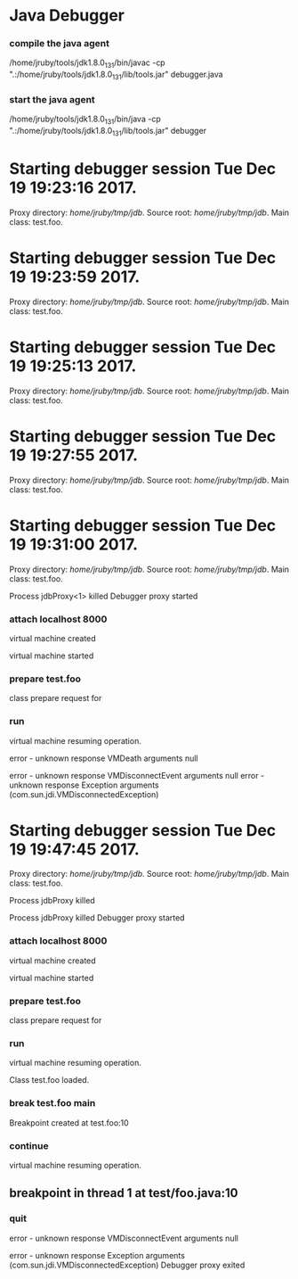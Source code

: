* Java Debugger

*** compile the java agent

/home/jruby/tools/jdk1.8.0_131/bin/javac -cp ".:/home/jruby/tools/jdk1.8.0_131/lib/tools.jar" debugger.java

*** start the java agent

/home/jruby/tools/jdk1.8.0_131/bin/java -cp ".:/home/jruby/tools/jdk1.8.0_131/lib/tools.jar" debugger

*** COMMENT start the debugee 

/home/jruby/tools/jdk1.8.0_131/bin/java -cp ".:/home/jruby/tools/jdk1.8.0_131/lib/tools.jar" -agentlib:jdwp=transport=dt_socket,address=localhost:8000,server=y,suspend=y foo 3 4

#+BEGIN_SRC emacs-lisp :tangle yes
  (require 'ht)
  (require 's)
  (require 'bm)

  (defvar javadebug-mode-map
    (let ((map (make-sparse-keymap)))
      (define-key map (kbd "RET") 'javadebug-newline)
      (define-key map (kbd "M-p") 'javadebug-commandring)
      map))

  (defvar proxyProcess () "the JAVA proxy program which connects to the program to be debugged")
  (defvar defaultThread "" "the last thread in which we had a breakpoint. use this thread if no thread number is specified in a command")

  (defvar commandsToRun  () "list of commands to send to proxy")

  (defconst orgTableSeperator     "|----|\n"                                                                 "string to seperate table title from contents")
  (defconst localTableTitle         "Locals\n"                                                              "title tor local variables table")
  (defconst argumentsTableTitle "Arguments\n"                                                        "title for method arguments table")
  (defconst threadTableTitle       "|ID|Name|State|Frames|Breakpoint|Suspended|\n"    "title for thread table")

  (defconst sessionHeadline     "* "     "start of debugging session")
  (defconst breakpointHeadline "** "    "reports a breakpoint")
  (defconst commandHeadline  "*** "   "enter a command")

  (defconst commandList
    (list
     (list "attach"
           (lambda (c) (or (/= (length c) 3)  (not (string-match "[0-9]+" (nth 2 c)))))
           "attach host  [port number]"
           (lambda (c) (format "attach %s %s" (nth 1 c) (nth 2 c)))
           (lambda (r) (and (string= (car r) "vm")) (string= (nth 1 r) "started")))
     (list "back"
           (lambda (c) (or (> (length c) 2)  (and (= (length c) 2) (not (string-match "[0-9]+" (nth 1 c))))))
           "back [thread-id]"
           (lambda (c)
             (format
              "back %s"
              (if (= (length c) 1) defaultThread (nth 1 c))))
           (lambda (r) (string= (car r) "step")))
     (list "break"
           (lambda (c) (/= (length c) 3))
           "break class-name <line-number|method name>"
           (lambda (c) (format "break %s %s" (nth 1 c) (nth 2 c)))
           (lambda (r) (and (string= (car r) "break")) (string= (nth 1 r) "created")))
     (list "continue"
           (lambda (c) (/= (length c) 1))
           "continue"
           (lambda (c) (format "continue"))
           (lambda (r) (string= (car r) "resuming")))
     (list "frame"
           (lambda (c) (not (or (= (length c) 1)
                                 (and (= (length c) 2) (string-match "[0-9]+" (nth 1 c)))
                                 (and (= (length c) 3)  (string-match "[0-9]+" (nth 1 c))  (string-match "[0-9]+" (nth 2 c))))))
           "frame [thread-id] [frame number]"
           (lambda (c)
             (format
              "frame %s %s"
              (if (= (length c) 1) defaultThread (nth 1 c))
              (if (or (= (length c) 1)  (= (length c) 2) "0" (nth 2 c)))))
           (lambda (r) (string= (car r) "frame")))
     (list "into"
           (lambda (c) (or (> (length c) 2)  (and (= (length c) 2) (not (string-match "[0-9]+" (nth 1 c))))))
           "into [thread-id]"
           (lambda (c)
             (format
              "into %s"
              (if (= (length c) 1) defaultThread (nth 1 c))))
           (lambda (r) (string= (car r) "step")))
     (list "load"
           (lambda (c) (/= (length c) 1))
           "run"
           (lambda (c) (format "run"))
           (lambda (r) (string= (car r) "classloaded")))
     (list "next"
           (lambda (c) (or (> (length c) 2)  (and (= (length c) 2) (not (string-match "[0-9]+" (nth 1 c))))))
           "next [thread-id]"
           (lambda (c)
             (format
              "next %s"
              (if (= (length c) 1) defaultThread (nth 1 c))))
           (lambda (r) (string= (car r) "step")))
     (list "prepare"
           (lambda (c) (/= (length c) 2))
           "prepare [class name]"
           (lambda (c) (format "prepare %s" (nth 1 c)))
           (lambda (r) (string= (car r) "prepared")))
     (list "quit"
           (lambda (c) (/= (length c) 1))
           "quit"
           (lambda (c) "quit")
           (lambda (r) (string= (car r) "proxy"))) 
     (list "run"
           (lambda (c) (/= (length c) 1))
           "run"
           (lambda (c) (format "run"))
           (lambda (r) (string= (car r) "resuming")))
     (list "stack"
           (lambda (c) (or (> (length c) 2)  (not (string-match "[0-9]+" (nth 1 c)))))
           "stack [thread-id]"
           (lambda (c)
             (format
              "stack %s"
              (if (= (length c) 1) defaultThread (nth 1 c))))
           (lambda (r) (string= (car r) "stack")))
     (list "this"
           (lambda (c) (not (or (= (length c) 1)
                                (and (= (length c) 2)  (string-match "[0-9]+" (nth 1 c)))
                                (and (= (length c) 3)   (string-match "[0-9]+" (nth 1 c)) (string-match "[0-9]+" (nth 2 c))))))
           "this [thread-id] [frame number]"
           (lambda (c)
             (format
              "this %s %s"
              (if (= (length c) 1) defaultThread (nth 1 c))
              (if (or (= (length c) 1)  (= (length c) 2) "0" (nth 2 c)))))
           (lambda (r) (string= (car r) "this)")))
     (list "thread"
           (lambda (c) (or (> (length c) 2)  
                           (and (= (length c) 1)
                                (not (string-match "[0-9]+" (nth 1 c)))
                                (not (string-match "all" (nth 1 c))))))
           "thread [thread-id] or thread all"
           (lambda (c)
             (format
              "thread %s"
              (if (= (length c) 1) defaultThread (nth 1 c))))
           (lambda (r) (string= (car r) "thread"))))
    "all the commands we can send to the proxy")

  (defun commandName (e) (nth 0 e))
  (defun commandIsBadP (e f)  (funcall (nth 1 e) f))
  (defun commandTemplate (e) (nth 2 e))
  (defun commandFinalForm (e f)  (funcall (nth 3 e) f))
  (defun commandFinished (e f) (funcall (nth 4 e) f))

  (defvar commandHashMap () "hash map containing the contents of the commandList")
  (defvar runningCommand   () "the command which is active in the proxy")

  (define-derived-mode javadebug-mode
    org-mode "JavaDebug"
    "Major mode java debugger.")

  (defun startProc (px src mn)
    (interactive "Dproxy directory: \nDsource root:: \nMmain class ")
    (message "startProc")
    (goto-char (point-max))
    (insert (concat "\n\n" sessionHeadline "Starting debugger session " (current-time-string) ".\n\tProxy directory: " px ".\n\tSource root: " src ".\n\tMain class: " mn ".\n\n"));
    (cd (file-name-as-directory px))
    (delete-other-windows)
    (javadebug-mode)
    (setq sourceWindow (split-window-below))
    (setq stateStack (list "basic"))
    (setq jdbuggerString "")
    (setq javadebug-ring (make-ring 8))
    (setq javadebug-ring-index 0)
    (setq commandsToRun ())
    (setq commandHashMap (ht-create))

    (dolist (v commandList)
      (ht-set commandHashMap (commandName v) v))

    ;; wait until the proxy starts up

    (setq runningCommand
          (list
           ()
           (list "proxy"
                 (lambda (c) ())
                 ""
                 (lambda (c) "")
                 (lambda (r) (and (string= (car r) "proxy") (string= (nth 1 r) "started"))))
           ()))

    (javadebug-add-commands
     (list
      "attach localhost 8000"
      (concat "prepare " mn)
     "load"
     (concat "break " mn " main")
     "continue"))

    (setq proxyProcess
          (start-process 
           "jdbProxy" 
           (current-buffer)
           "/home/jruby/tools/jdk1.8.0_131/bin/java" 
           "-cp" 
           "/home/jruby/tmp/jdb/:/home/jruby/tools/jdk1.8.0_131/lib/tools.jar" 
           "debugger"))
    (set-process-filter proxyProcess 'javadebug-insertion-filter)
    (goto-char (point-max))
    (set-marker (process-mark proxyProcess) (point)))

  (defun javadebug-newline ()
    (interactive)
    (let ((com (buffer-substring-no-properties
                (line-beginning-position)
                (line-end-position))))
      (if (or 
           (/=  (line-end-position) (point-max))
           (not (string-match-p "[a-zA-Z0-9 ]+" com)))
          (org-return)
        (beginning-of-line)
        (ignore-errors (kill-line))  ;; kill-line signals an error at the end of buffer
        (javadebug-add-commands (split-string com ";" 't)))))

  (defun javadebug-add-commands (com)
    (let ((r (javadebug-check-commands com)))
      (if (javadebug-check-errors r)
          (dolist (v (javadebug-check-errors r))
            (writeStringToBuffer proxyProcess (concat v "\n")))
        (setq commandsToRun (append commandsToRun (javadebug-check-good-commands r)))
        (message "javadebug-add-commands commandsToRun %s runningCommand %s" commandsToRun runningCommand)
        (javadebug-execute-command))))

  (defun javadebug-check-commands (cm)
    (let ((checkErrors ())
          (goodCommands ()))
      (dolist (v cm)
        (let* ((c (split-string v " "  't))
               (commandEntry (ht-get commandHashMap (car c))))
          (if (null commandEntry)
              (setq checkErrors (append checkErrors (list (concat "error - no such command: " v))))
            (if (commandIsBadP commandEntry c)
                (setq checkErrors (append checkErrors (list (concat "error - bad command format " v ". Try "  (commandTemplate commandEntry)))))
              (setq goodCommands (append goodCommands (list (list c commandEntry))))
              (message "javadebug-check-commands c %s commandEntry %s goodCommands %s commandsToRun %s" c commandEntry goodCommands commandsToRun)))))
      (list goodCommands checkErrors)))

  (defun javadebug-check-good-commands (l) (nth 0 l))
  (defun javadebug-check-errors (l) (nth 1 l))

  (defun javadebug-command-split (l) (nth 0 l))
  (defun javadebug-command-entry (l) (nth 1 l))
  (defun javadebug-command-finished (l) (nth 2 l))

  (defun javadebug-execute-command ()
    (message "javadebug-execute-command 1 commandsToRun %s" commandsToRun)
    (if (and commandsToRun (null runningCommand))
        (let* ((c (car commandsToRun))
               (finished ""))
          (setq commandsToRun (cdr commandsToRun))
          (message "javadebug-execute-command 1 commandsToRun %s" commandsToRun)
          (message "javadebug-execute-command c %s commandsToRun %s " c commandsToRun)
          (setq finished (commandFinalForm (javadebug-command-entry c) (javadebug-command-split c)))
          (message "javadebug-execute-command finished %s " finished)
          (ring-insert javadebug-ring finished)
          (writeStringToBuffer proxyProcess (concat "\n" commandHeadline finished "\n"))
          (setq runningCommand (list  (javadebug-command-split c) (javadebug-command-entry c) finished))
          (process-send-string proxyProcess (concat  finished "\n")))))

  (defun javadebug-commandring ()
    (interactive)
    (if (/=  (line-end-position) (point-max))
        (progn
          (goto-char (point-max))
          (insert "\n")
          (setq javadebug-ring-index 0))
      (beginning-of-line)
      (ignore-errors (kill-line))  ;; kill-line signals an error at the end of buffer
      (if (not (ring-empty-p javadebug-ring))
          (progn
            (if (>= javadebug-ring-index (ring-length javadebug-ring))
                (setq javadebug-ring-index 0))
            (insert (ring-ref javadebug-ring javadebug-ring-index))
            (setq javadebug-ring-index (1+ javadebug-ring-index))))))

  (defun writeStringToBuffer (proc string)
    (when (buffer-live-p (process-buffer proc))
      (with-current-buffer (process-buffer proc)
        (save-excursion
          ;; Insert the text, advancing the process marker.
          (goto-char (point-max))
          (insert string)))))

  (defun writeOrgTableToBuffer (proc title sep rows)
    (when (buffer-live-p (process-buffer proc))
      (with-current-buffer (process-buffer proc)
        (save-excursion
          ;; Insert the text, advancing the process marker.
          (goto-char (point-max))
          (insert (concat "\n\n" title))
          (insert sep)
          (insert (dataLayout rows))
          (set-marker (process-mark proc) (point))
          (beginning-of-line 0)
          (org-ctrl-c-ctrl-c)))))

  (defun dataLayout (args)
    (if args
        (let ((s "| ")
              (stack ())
              (rc 0)
              (ac 0))
          (push (list rc args) stack)
          (while stack
            (cond
             ((not args)
              (let ((a (pop stack)))
                (setq args (nth 1 a))
                (setq rc     (nth 0 a))))
             ((listp (car args))
              (push (list rc (cdr args)) stack)
              (setq args (car args)))
             ((not (listp (car args)))
              (let ((v (car args)))
                (setq args (cdr args))
                (while (/= rc ac)
                  (cond
                   ((< ac rc)
                    (setq s (concat s " | "))
                    (setq ac (1+ ac)))
                   ((> ac rc)
                    (setq s (concat s "\n| "))
                    (setq ac 0))))
                (setq s (concat s v))
                (setq rc (1+ rc))))))
          s)
      ""))

  (defun javadebug-insertion-filter (proc string)
    (message "Received: %s :EndReceived %s" string commandsToRun)
    (setq jdbuggerString (concat jdbuggerString string))
    (if (s-ends-with? "\n" jdbuggerString)
        (let ((com (split-string jdbuggerString "\n" 't)))
          (message "javadebug-insertion-filter jdbuggerString: %s com %s" jdbuggerString com)
          (setq jdbuggerString ())
          (dolist (c com)
            (message "javadebug-insertion-filter c: %s com %s" c com)
            (if (not (s-blank? c)) (jdbAction proc c)))
          (when (and (buffer-live-p (process-buffer proc))
                     (get-buffer-window (process-buffer proc)))
            (select-window (get-buffer-window (process-buffer proc)))
            (goto-char (point-max))
            (insert "\n")))))

  (defun jdbAction (proc in)
    (message "jdbAction Processed: %s :EndProcessed\nrunningCommand %s commandsToRun %s" in runningCommand commandsToRun)
    (let ((state (car stateStack))
          (args (split-string in ",")))
      (cond ((string= (car args) "error")
             (writeStringToBuffer proc (concat " "  in "\n")))
            ((string= state "basic")
             (basicState proc (car args) (cdr args))))
      (message "jdbAction 2 commandsToRun %s" commandsToRun)
      (if (and runningCommand
               (or (string= (car args) "error")
                   (commandFinished (javadebug-command-entry runningCommand) args)))
          (progn
            (message "jdbAction 3 commandsToRun %s" commandsToRun)
            (setq runningCommand ())
            (javadebug-execute-command)))))

  (defun basicState (proc act args)
    (message "basicState commandsToRun %s" commandsToRun)
    (cond 
     ((string= act "break")
      (if (string= (car args)  "created") 
          (writeStringToBuffer proc (concat "Breakpoint created at " (nth 1 args) "\n"))))
     ((string= act "breakpoint")
      (reportBreak args))
     ((string= act "classloaded")
      (writeStringToBuffer proc (concat "Class " (car args) " loaded.\n")))
     ((string= act "step")
      (reportBreak args))
     ((string= act "proxy")
      (if (string= "exit" (car args))
          (progn
            (delete-process proc)
            (writeStringToBuffer proc "Debugger proxy exited\n")))
      (if (string= "started" (car args))
          (writeStringToBuffer proc "Debugger proxy started\n")))
     ((string= act "vm")
      (if (string= "started" (car args))
          (writeStringToBuffer proc "virtual machine started\n")
        (if (string= "created" (car args))
            (writeStringToBuffer proc "virtual machine created\n"))))
     ((string= act "frame") )
     ((or (string= act "local") (string= act "argument"))
      (writeOrgTableToBuffer
       proc
       (if (string= act "local") localTableTitle argumentsTableTitle)
       ""
       (if (and args (car args)) (nth 0 (read-from-string (car args))) ())))
     ((string= act "resuming") 
      (writeStringToBuffer proc "virtual machine resuming operation.\n"))
     ((string= act "prepared") 
      (writeStringToBuffer proc (concat "class prepare request for" (nth 1 args) "\n")))
     ((string= act "thread")
      (let ((b ()))
        (while (and args (threadDescriptor args))
          (setq b (cons (list (threadID args)  (threadName args) (threadState args)  (threadFrames args)  (threadBreakpoint args) (threadSuspended args)) b))
          (setq args (skipThread args)))
        (writeOrgTableToBuffer proc threadTableTitle orgTableSeperator b)))
     (t (writeStringToBuffer proc (format "error - unknown response %s arguments %s \n" act (if args args "null"))))))

  (defun reportBreak (args)
    (setq defaultThread (threadID (breakpointThread args)))
    (writeStringToBuffer
     proc
     (concat
      breakpointHeadline
      act
      " in thread "
      (threadID (breakpointThread args))
      " at "              
      (locationFile (breakpointLocation args))
      ":"
      (locationLineNumber (breakpointLocation args))
      "\n"))
    (setSourceFileWindow
     proc
     (locationFile (breakpointLocation args))
     (locationLineNumber (breakpointLocation args))))

  (defun threadID (args) (nth 1 args))
  (defun threadName (args) (nth 2 args))
  (defun threadState (args) (nth 3 args))
  (defun threadFrames (args) (nth 4 args))
  (defun threadBreakpoint (args) (nth 5 args))
  (defun threadSuspended (args) (nth 6 args))

  (defun skipThread (args) (nthcdr 7 args))
  (defun threadDescriptor (args)
    (if (string= "thread" (car args))
        (-slice args 0 7)
      ()))

  (defun breakpointThread (args) (-slice args 0 7))
  (defun breakpointLocation (args) (-slice args  7 12))

  (defun locationFile (args) (nth 1 args))
  (defun locationLineNumber (args) (nth 2 args))
  (defun locationMethod (args) (nth 3 args))

  (defun nameValuePairName (args) (nth 0 args))
  (defun nameValuePairValue (args) (nth 1 args))
  (defun skipNameValuePair   (args) (nthcdr 2 args))

  (defun setSourceFileWindow (proc file line)
    (let ((bug (find-file-noselect file)))
      (when (and bug (buffer-live-p (process-buffer proc)))
        (with-current-buffer bug
          (goto-char (point-min))
          (forward-line (1- (string-to-number line)))
          (bm-remove-all-all-buffers)
          (bm-toggle))
        (with-current-buffer (process-buffer proc)
          (goto-char (point-max)))
        (if (= (length (window-list)) 1)
            (split-window))
        (winForOtherBuffer bug (process-buffer proc))
        (let ((procWin (winForOtherBuffer (process-buffer proc) bug)))
          (if procWin
              (select-window procWin))))))

  (defun winForOtherBuffer (buffer notbuffer)
    (let ((win (get-buffer-window buffer)))
      (when (not win)
        (let  ((wl (window-list)))
          (while (and wl (eq notbuffer (window-buffer (car wl))))
            (setq wl (cdr wl)))
          (setq win (if wl (car wl) (car (window-list))))
          (set-window-buffer win buffer)))
      win))
#+END_SRC

#+RESULTS:
: winForOtherBuffer




Process jdbProxy killed


* Starting debugger session Tue Dec 19 19:23:16 2017.
	Proxy directory: /home/jruby/tmp/jdb/.
	Source root: /home/jruby/tmp/jdb/.
	Main class: test.foo.



* Starting debugger session Tue Dec 19 19:23:59 2017.
	Proxy directory: /home/jruby/tmp/jdb/.
	Source root: /home/jruby/tmp/jdb/.
	Main class: test.foo.



* Starting debugger session Tue Dec 19 19:25:13 2017.
	Proxy directory: /home/jruby/tmp/jdb/.
	Source root: /home/jruby/tmp/jdb/.
	Main class: test.foo.



* Starting debugger session Tue Dec 19 19:27:55 2017.
	Proxy directory: /home/jruby/tmp/jdb/.
	Source root: /home/jruby/tmp/jdb/.
	Main class: test.foo.



* Starting debugger session Tue Dec 19 19:31:00 2017.
	Proxy directory: /home/jruby/tmp/jdb/.
	Source root: /home/jruby/tmp/jdb/.
	Main class: test.foo.


Process jdbProxy<1> killed
Debugger proxy started

*** attach localhost 8000

virtual machine created

virtual machine started

*** prepare test.foo

class prepare request for

*** run

virtual machine resuming operation.

error - unknown response VMDeath arguments null 

error - unknown response VMDisconnectEvent arguments null 
error - unknown response Exception arguments (com.sun.jdi.VMDisconnectedException) 



* Starting debugger session Tue Dec 19 19:47:45 2017.
	Proxy directory: /home/jruby/tmp/jdb/.
	Source root: /home/jruby/tmp/jdb/.
	Main class: test.foo.


Process jdbProxy killed

Process jdbProxy killed
Debugger proxy started

*** attach localhost 8000

virtual machine created

virtual machine started

*** prepare test.foo

class prepare request for

*** run

virtual machine resuming operation.

Class test.foo loaded.

*** break test.foo main

Breakpoint created at test.foo:10

*** continue

virtual machine resuming operation.

** breakpoint in thread 1 at test/foo.java:10



*** quit
error - unknown response VMDisconnectEvent arguments null 

error - unknown response Exception arguments (com.sun.jdi.VMDisconnectedException) 
Debugger proxy exited

